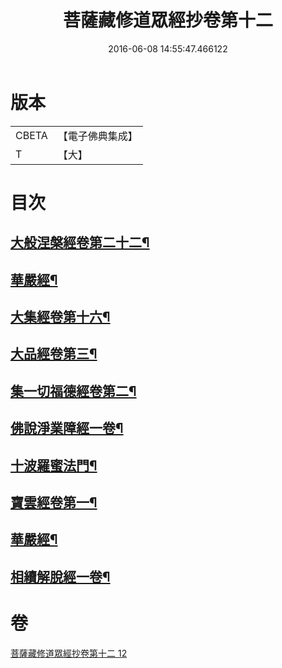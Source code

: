 #+TITLE: 菩薩藏修道眾經抄卷第十二 
#+DATE: 2016-06-08 14:55:47.466122

* 版本
 |     CBETA|【電子佛典集成】|
 |         T|【大】     |

* 目次
** [[file:KR6s0029_012.txt::012-1198c5][大般涅槃經卷第二十二¶]]
** [[file:KR6s0029_012.txt::012-1199a6][華嚴經¶]]
** [[file:KR6s0029_012.txt::012-1199a17][大集經卷第十六¶]]
** [[file:KR6s0029_012.txt::012-1199b23][大品經卷第三¶]]
** [[file:KR6s0029_012.txt::012-1199c24][集一切福德經卷第二¶]]
** [[file:KR6s0029_012.txt::012-1200a2][佛說淨業障經一卷¶]]
** [[file:KR6s0029_012.txt::012-1200b3][十波羅蜜法門¶]]
** [[file:KR6s0029_012.txt::012-1200b7][寶雲經卷第一¶]]
** [[file:KR6s0029_012.txt::012-1204b21][華嚴經¶]]
** [[file:KR6s0029_012.txt::012-1204c2][相續解脫經一卷¶]]

* 卷
[[file:KR6s0029_012.txt][菩薩藏修道眾經抄卷第十二 12]]

